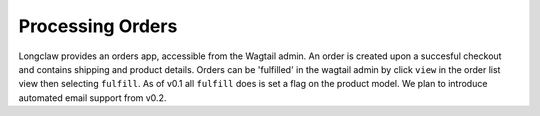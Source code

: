 .. orders:

Processing Orders
=================

Longclaw provides an orders app, accessible from the Wagtail admin. An order is created
upon a succesful checkout and contains shipping and product details.
Orders can be 'fulfilled' in the wagtail admin by click ``view`` in the order list view then
selecting ``fulfill``.
As of v0.1 all ``fulfill`` does is set a flag on the product model. We plan to introduce automated 
email support from v0.2.
